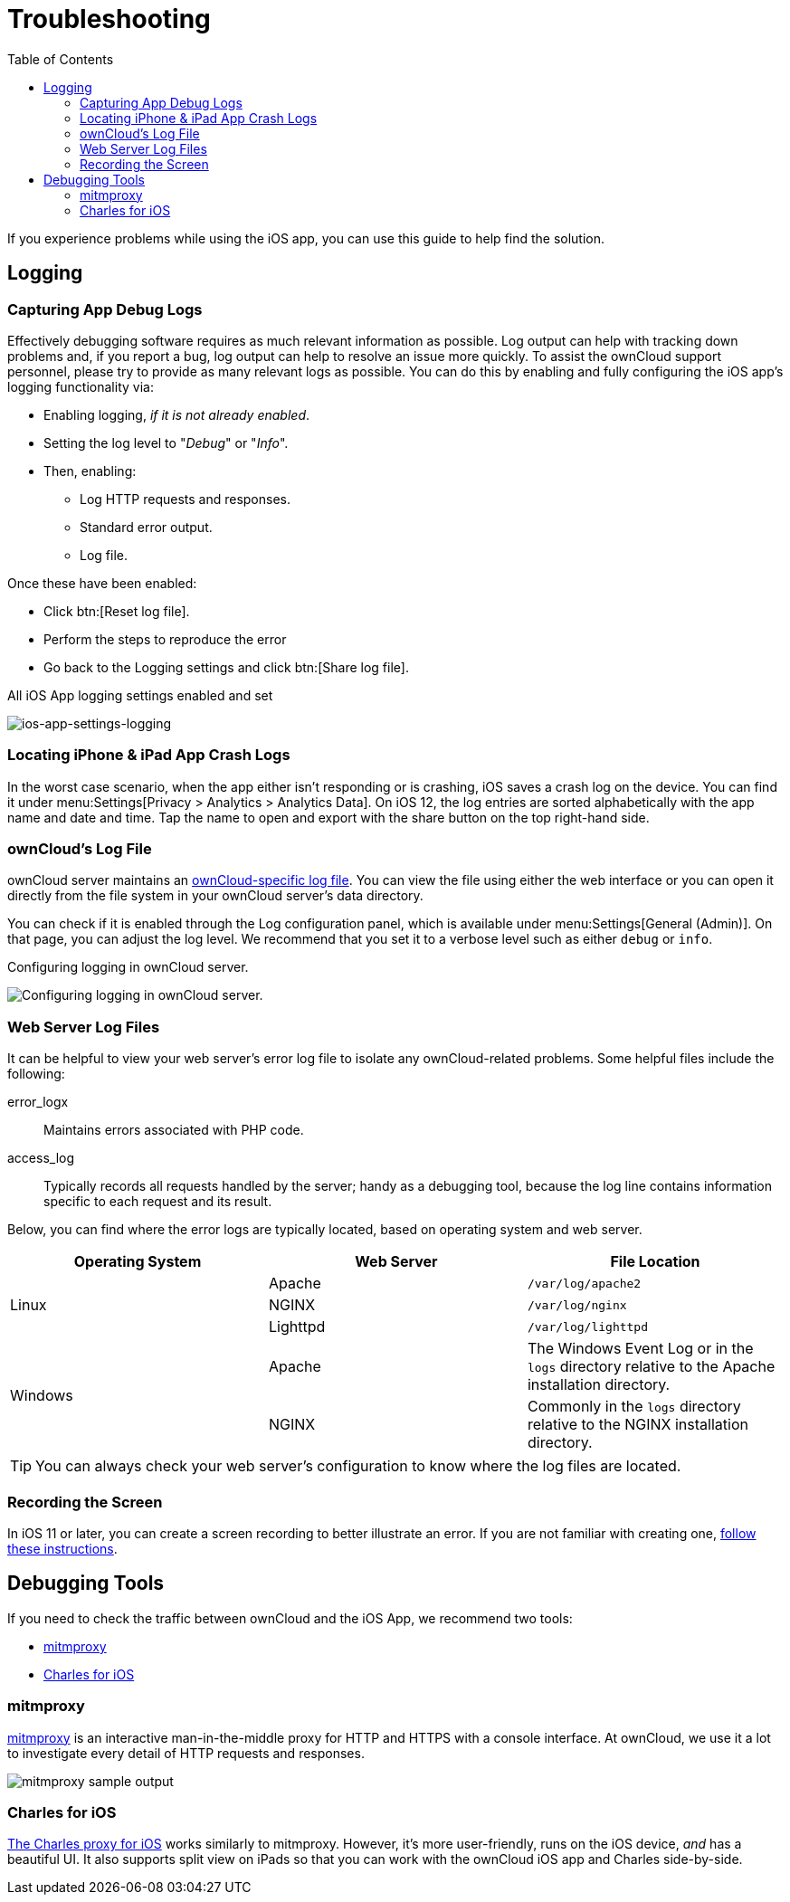 = Troubleshooting
:toc: right
:apache-logging-url: http://httpd.apache.org/docs/current/logs.html
:charles-web-debugging-proxy-url: https://www.charlesproxy.com/documentation/ios/
:create-screen-recording-url: https://support.apple.com/en-us/HT207935
:mitmproxy-url: https://mitmproxy.org/
:owncloud-logging-url: https://doc.owncloud.com/server/10.0/admin_manual/configuration/server/logging_configuration.html

If you experience problems while using the iOS app, you can use this guide to help find the solution.

== Logging

=== Capturing App Debug Logs

Effectively debugging software requires as much relevant information as possible.
Log output can help with tracking down problems and, if you report a bug, log output can help to resolve an issue more quickly.
To assist the ownCloud support personnel, please try to provide as many relevant logs as possible.
You can do this by enabling and fully configuring the iOS app’s logging functionality via:

* Enabling logging, _if it is not already enabled_.
* Setting the log level to "_Debug_" or "_Info_".
* Then, enabling:
** Log HTTP requests and responses.
** Standard error output.
** Log file.

Once these have been enabled:

* Click btn:[Reset log file].
* Perform the steps to reproduce the error
* Go back to the Logging settings and click btn:[Share log file].

.All iOS App logging settings enabled and set
image:ios-app-settings-logging.png[ios-app-settings-logging]

=== Locating iPhone & iPad App Crash Logs

In the worst case scenario, when the app either isn't responding or is crashing, iOS saves a crash log on the device.
You can find it under menu:Settings[Privacy > Analytics > Analytics Data].
On iOS 12, the log entries are sorted alphabetically with the app name and date and time. 
Tap the name to open and export with the share button on the top right-hand side.

=== ownCloud's Log File

ownCloud server maintains an {owncloud-logging-url}[ownCloud-specific log file].
You can view the file using either the web interface or you can open it directly from the file system in your ownCloud server's data directory.

You can check if it is enabled through the Log configuration panel, which is available under menu:Settings[General (Admin)].
On that page, you can adjust the log level.
We recommend that you set it to a verbose level such as either `debug` or `info`.

.Configuring logging in ownCloud server.
image:owncloud-log-configuration.png[Configuring logging in ownCloud server.]

=== Web Server Log Files

It can be helpful to view your web server's error log file to isolate any ownCloud-related problems.
Some helpful files include the following:

error_logx:: Maintains errors associated with PHP code.
access_log:: Typically records all requests handled by the server; handy as a debugging tool, because the log line contains information specific to each request and its result.

Below, you can find where the error logs are typically located, based on operating system and web server.

[cols=",,",options="header"]
|===
|Operating System
|Web Server
|File Location

.3+|Linux
|Apache |`/var/log/apache2`
|NGINX |`/var/log/nginx`
|Lighttpd |`/var/log/lighttpd`

.2+|Windows
|Apache
|The Windows Event Log or in the `logs` directory relative to the Apache installation directory.
|NGINX
|Commonly in the `logs` directory relative to the NGINX installation directory.
|===

TIP: You can always check your web server's configuration to know where the log files are located.

=== Recording the Screen

In iOS 11 or later, you can create a screen recording to better illustrate an error.
If you are not familiar with creating one, {create-screen-recording-url}[follow these instructions].

== Debugging Tools

If you need to check the traffic between ownCloud and the iOS App, we recommend two tools:

* xref:mitmproxy[mitmproxy]
* xref:charles-for-ios[Charles for iOS]

=== mitmproxy

{mitmproxy-url}[mitmproxy] is an interactive man-in-the-middle proxy for HTTP and HTTPS with a console interface.
At ownCloud, we use it a lot to investigate every detail of HTTP requests and responses.

image:https://mitmproxy.org/screenshot.png[mitmproxy sample output]

=== Charles for iOS

{charles-web-debugging-proxy-url}[The Charles proxy for iOS] works similarly to mitmproxy.
However, it's more user-friendly, runs on the iOS device, _and_ has a beautiful UI.
It also supports split view on iPads so that you can work with the ownCloud iOS app and Charles side-by-side.
